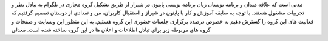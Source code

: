 .. title: شروع
.. slug: start
.. date: 2017-02-25 23:37:49 UTC+03:30
.. tags:
.. category:
.. link:
.. description:
.. type: text
.. author: Hamid R. Moaddeli

مدتی است که علاقه مندان و برنامه نویسان زبان برنامه نویسی پایتون در شیراز از طریق تشکیل گروه مجازی در تلگرام به تبادل نظر و تجربیات مشغول هستند. با توجه به سابقه آموزش و کار با پایتون در شیراز و استقبال  کاربران،  من و تعدادی از دوستان تصمیم گرفتیم که فعالیت های این گروه را گسترش دهیم به خصوص درصدد برگزاری جلسات حضوری این گروه هستیم. به این منظور این وبسایت و صفحات و گروه های مربوطه زیر برای تبادل اطلاعات و اعلان ها در این گروه ساخته شده است.
معدلی
